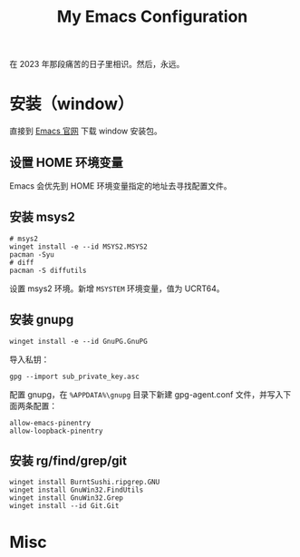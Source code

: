 #+TITLE: My Emacs Configuration

在 2023 年那段痛苦的日子里相识。然后，永远。

* 安装（window）

直接到 [[https://www.gnu.org/software/emacs/download.html][Emacs 官网]] 下载 window 安装包。

** 设置 HOME 环境变量

Emacs 会优先到 HOME 环境变量指定的地址去寻找配置文件。

** 安装 msys2

#+begin_src shell
  # msys2
  winget install -e --id MSYS2.MSYS2
  pacman -Syu
  # diff
  pacman -S diffutils
#+end_src

设置 msys2 环境。新增 ~MSYSTEM~ 环境变量，值为 UCRT64。

** 安装 gnupg

#+begin_src shell
  winget install -e --id GnuPG.GnuPG
#+end_src

导入私钥：

#+begin_src shell
  gpg --import sub_private_key.asc
#+end_src

配置 gnupg，在 ~%APPDATA%\gnupg~ 目录下新建 gpg-agent.conf 文件，并写入下面两条配置：

#+begin_src shell
  allow-emacs-pinentry
  allow-loopback-pinentry
#+end_src

** 安装 rg/find/grep/git

  #+begin_src shell 
  winget install BurntSushi.ripgrep.GNU
  winget install GnuWin32.FindUtils
  winget install GnuWin32.Grep
  winget install --id Git.Git
  #+end_src


* Misc

